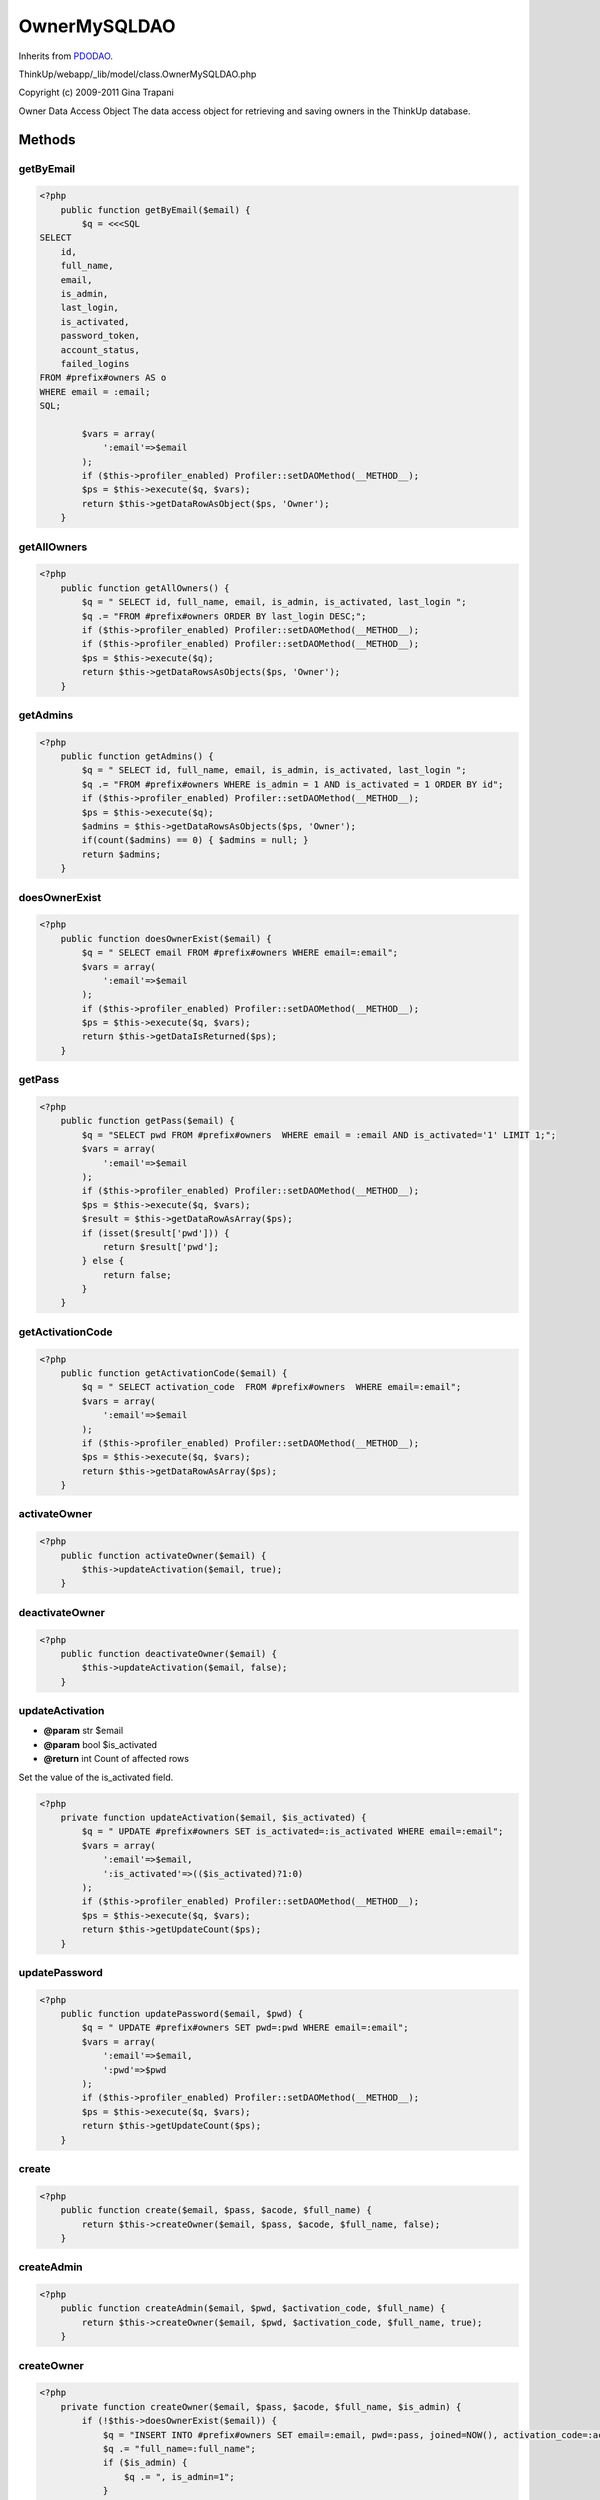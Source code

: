OwnerMySQLDAO
=============
Inherits from `PDODAO <./PDODAO.html>`_.

ThinkUp/webapp/_lib/model/class.OwnerMySQLDAO.php

Copyright (c) 2009-2011 Gina Trapani

Owner Data Access Object
The data access object for retrieving and saving owners in the ThinkUp database.



Methods
-------

getByEmail
~~~~~~~~~~



.. code-block:: php5

    <?php
        public function getByEmail($email) {
            $q = <<<SQL
    SELECT
        id,
        full_name,
        email,
        is_admin,
        last_login,
        is_activated,
        password_token,
        account_status,
        failed_logins
    FROM #prefix#owners AS o
    WHERE email = :email;
    SQL;
    
            $vars = array(
                ':email'=>$email
            );
            if ($this->profiler_enabled) Profiler::setDAOMethod(__METHOD__);
            $ps = $this->execute($q, $vars);
            return $this->getDataRowAsObject($ps, 'Owner');
        }


getAllOwners
~~~~~~~~~~~~



.. code-block:: php5

    <?php
        public function getAllOwners() {
            $q = " SELECT id, full_name, email, is_admin, is_activated, last_login ";
            $q .= "FROM #prefix#owners ORDER BY last_login DESC;";
            if ($this->profiler_enabled) Profiler::setDAOMethod(__METHOD__);
            if ($this->profiler_enabled) Profiler::setDAOMethod(__METHOD__);
            $ps = $this->execute($q);
            return $this->getDataRowsAsObjects($ps, 'Owner');
        }


getAdmins
~~~~~~~~~



.. code-block:: php5

    <?php
        public function getAdmins() {
            $q = " SELECT id, full_name, email, is_admin, is_activated, last_login ";
            $q .= "FROM #prefix#owners WHERE is_admin = 1 AND is_activated = 1 ORDER BY id";
            if ($this->profiler_enabled) Profiler::setDAOMethod(__METHOD__);
            $ps = $this->execute($q);
            $admins = $this->getDataRowsAsObjects($ps, 'Owner');
            if(count($admins) == 0) { $admins = null; }
            return $admins;
        }


doesOwnerExist
~~~~~~~~~~~~~~



.. code-block:: php5

    <?php
        public function doesOwnerExist($email) {
            $q = " SELECT email FROM #prefix#owners WHERE email=:email";
            $vars = array(
                ':email'=>$email
            );
            if ($this->profiler_enabled) Profiler::setDAOMethod(__METHOD__);
            $ps = $this->execute($q, $vars);
            return $this->getDataIsReturned($ps);
        }


getPass
~~~~~~~



.. code-block:: php5

    <?php
        public function getPass($email) {
            $q = "SELECT pwd FROM #prefix#owners  WHERE email = :email AND is_activated='1' LIMIT 1;";
            $vars = array(
                ':email'=>$email
            );
            if ($this->profiler_enabled) Profiler::setDAOMethod(__METHOD__);
            $ps = $this->execute($q, $vars);
            $result = $this->getDataRowAsArray($ps);
            if (isset($result['pwd'])) {
                return $result['pwd'];
            } else {
                return false;
            }
        }


getActivationCode
~~~~~~~~~~~~~~~~~



.. code-block:: php5

    <?php
        public function getActivationCode($email) {
            $q = " SELECT activation_code  FROM #prefix#owners  WHERE email=:email";
            $vars = array(
                ':email'=>$email
            );
            if ($this->profiler_enabled) Profiler::setDAOMethod(__METHOD__);
            $ps = $this->execute($q, $vars);
            return $this->getDataRowAsArray($ps);
        }


activateOwner
~~~~~~~~~~~~~



.. code-block:: php5

    <?php
        public function activateOwner($email) {
            $this->updateActivation($email, true);
        }


deactivateOwner
~~~~~~~~~~~~~~~



.. code-block:: php5

    <?php
        public function deactivateOwner($email) {
            $this->updateActivation($email, false);
        }


updateActivation
~~~~~~~~~~~~~~~~
* **@param** str $email
* **@param** bool $is_activated
* **@return** int Count of affected rows


Set the value of the is_activated field.

.. code-block:: php5

    <?php
        private function updateActivation($email, $is_activated) {
            $q = " UPDATE #prefix#owners SET is_activated=:is_activated WHERE email=:email";
            $vars = array(
                ':email'=>$email,
                ':is_activated'=>(($is_activated)?1:0)
            );
            if ($this->profiler_enabled) Profiler::setDAOMethod(__METHOD__);
            $ps = $this->execute($q, $vars);
            return $this->getUpdateCount($ps);
        }


updatePassword
~~~~~~~~~~~~~~



.. code-block:: php5

    <?php
        public function updatePassword($email, $pwd) {
            $q = " UPDATE #prefix#owners SET pwd=:pwd WHERE email=:email";
            $vars = array(
                ':email'=>$email,
                ':pwd'=>$pwd
            );
            if ($this->profiler_enabled) Profiler::setDAOMethod(__METHOD__);
            $ps = $this->execute($q, $vars);
            return $this->getUpdateCount($ps);
        }


create
~~~~~~



.. code-block:: php5

    <?php
        public function create($email, $pass, $acode, $full_name) {
            return $this->createOwner($email, $pass, $acode, $full_name, false);
        }


createAdmin
~~~~~~~~~~~



.. code-block:: php5

    <?php
        public function createAdmin($email, $pwd, $activation_code, $full_name) {
            return $this->createOwner($email, $pwd, $activation_code, $full_name, true);
        }


createOwner
~~~~~~~~~~~



.. code-block:: php5

    <?php
        private function createOwner($email, $pass, $acode, $full_name, $is_admin) {
            if (!$this->doesOwnerExist($email)) {
                $q = "INSERT INTO #prefix#owners SET email=:email, pwd=:pass, joined=NOW(), activation_code=:acode, ";
                $q .= "full_name=:full_name";
                if ($is_admin) {
                    $q .= ", is_admin=1";
                }
                $vars = array(
                    ':email'=>$email,
                    ':pass'=>$pass,
                    ':acode'=>$acode,
                    ':full_name'=>$full_name
                );
                if ($this->profiler_enabled) Profiler::setDAOMethod(__METHOD__);
                $ps = $this->execute($q, $vars);
                return $this->getUpdateCount($ps);
            } else {
                return 0;
            }
        }


updateLastLogin
~~~~~~~~~~~~~~~



.. code-block:: php5

    <?php
        public function updateLastLogin($email) {
            $q = " UPDATE #prefix#owners SET last_login=now() WHERE email=:email";
            $vars = array(
                ':email'=>$email
            );
            if ($this->profiler_enabled) Profiler::setDAOMethod(__METHOD__);
            $ps = $this->execute($q, $vars);
            return $this->getUpdateCount($ps);
        }


updatePasswordToken
~~~~~~~~~~~~~~~~~~~



.. code-block:: php5

    <?php
        public function updatePasswordToken($email, $token) {
            $q = "UPDATE #prefix#owners
                  SET password_token=:token
                  WHERE email=:email";
            $vars = array(
                ":token" => $token, 
                ":email" => $email
            );
            if ($this->profiler_enabled) Profiler::setDAOMethod(__METHOD__);
            $ps = $this->execute($q, $vars);
            return $this->getUpdateCount($ps);
        }


getByPasswordToken
~~~~~~~~~~~~~~~~~~



.. code-block:: php5

    <?php
        public function getByPasswordToken($token) {
            $q = "SELECT * FROM #prefix#owners WHERE password_token LIKE :token";
            $vars = array(':token' => $token . '_%');
            if ($this->profiler_enabled) Profiler::setDAOMethod(__METHOD__);
            $ps = $this->execute($q, $vars);
            return $this->getDataRowAsObject($ps, 'Owner');
        }


doesAdminExist
~~~~~~~~~~~~~~



.. code-block:: php5

    <?php
        public function doesAdminExist() {
            $q = "SELECT id FROM #prefix#owners WHERE is_admin = 1";
            if ($this->profiler_enabled) Profiler::setDAOMethod(__METHOD__);
            $ps = $this->execute($q);
            return $this->getDataIsReturned($ps);
        }


promoteToAdmin
~~~~~~~~~~~~~~



.. code-block:: php5

    <?php
        public function promoteToAdmin($email) {
            $q = "UPDATE #prefix#owners
                  SET is_admin=1
                  WHERE email=:email";
            $vars = array(
                ":email" => $email
            );
            if ($this->profiler_enabled) Profiler::setDAOMethod(__METHOD__);
            $ps = $this->execute($q, $vars);
            return $this->getUpdateCount($ps);
        }


incrementFailedLogins
~~~~~~~~~~~~~~~~~~~~~



.. code-block:: php5

    <?php
        public function incrementFailedLogins($email) {
            $q = "UPDATE #prefix#owners
                  SET failed_logins=failed_logins+1
                  WHERE email=:email";
            $vars = array(
                ":email" => $email
            );
            if ($this->profiler_enabled) Profiler::setDAOMethod(__METHOD__);
            $ps = $this->execute($q, $vars);
            return ( $this->getUpdateCount($ps) > 0 )? true : false;
        }


resetFailedLogins
~~~~~~~~~~~~~~~~~



.. code-block:: php5

    <?php
        public function resetFailedLogins($email) {
            $q = "UPDATE #prefix#owners
                  SET failed_logins=0
                  WHERE email=:email";
            $vars = array(
                ":email" => $email
            );
            if ($this->profiler_enabled) Profiler::setDAOMethod(__METHOD__);
            $ps = $this->execute($q, $vars);
            return ( $this->getUpdateCount($ps) > 0 )? true : false;
        }


setAccountStatus
~~~~~~~~~~~~~~~~



.. code-block:: php5

    <?php
        public function setAccountStatus($email, $status) {
            $q = "UPDATE #prefix#owners
                  SET account_status=:account_status
                  WHERE email=:email";
            $vars = array(
                ":account_status" => $status,
                ":email" => $email
            );
            if ($this->profiler_enabled) Profiler::setDAOMethod(__METHOD__);
            $ps = $this->execute($q, $vars);
            return ( $this->getUpdateCount($ps) > 0 )? true : false;
        }


clearAccountStatus
~~~~~~~~~~~~~~~~~~



.. code-block:: php5

    <?php
        public function clearAccountStatus($email) {
            return  $this->setAccountStatus($email, '');
        }


setOwnerActive
~~~~~~~~~~~~~~



.. code-block:: php5

    <?php
        public function setOwnerActive($id, $is_activated) {
            $q = "UPDATE #prefix#owners
                 SET is_activated=:is_activated
                 WHERE id=:id";
            if ($this->profiler_enabled) Profiler::setDAOMethod(__METHOD__);
            $stmt = $this->execute($q, array(':is_activated' => $is_activated, ':id' => $id));
            return $this->getUpdateCount($stmt);
        }




